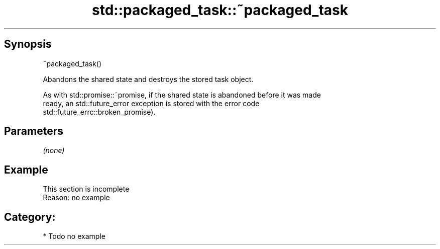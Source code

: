 .TH std::packaged_task::~packaged_task 3 "Apr 19 2014" "1.0.0" "C++ Standard Libary"
.SH Synopsis
   ~packaged_task()

   Abandons the shared state and destroys the stored task object.

   As with std::promise::~promise, if the shared state is abandoned before it was made
   ready, an std::future_error exception is stored with the error code
   std::future_errc::broken_promise).

.SH Parameters

   \fI(none)\fP

.SH Example

    This section is incomplete
    Reason: no example

.SH Category:

     * Todo no example
